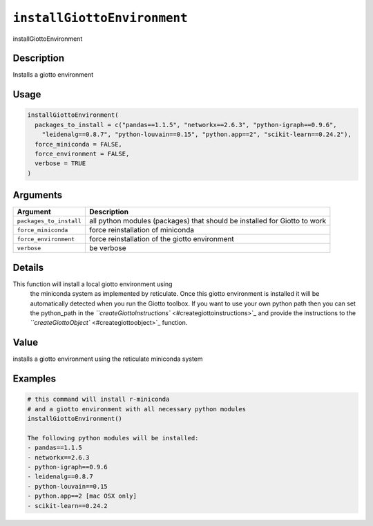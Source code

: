 
``installGiottoEnvironment``
================================

installGiottoEnvironment

Description
-----------

Installs a giotto environment

Usage
-----

.. code-block:: r

   installGiottoEnvironment(
     packages_to_install = c("pandas==1.1.5", "networkx==2.6.3", "python-igraph==0.9.6",
       "leidenalg==0.8.7", "python-louvain==0.15", "python.app==2", "scikit-learn==0.24.2"),
     force_miniconda = FALSE,
     force_environment = FALSE,
     verbose = TRUE
   )

Arguments
---------

.. list-table::
   :header-rows: 1

   * - Argument
     - Description
   * - ``packages_to_install``
     - all python modules (packages) that should be installed for Giotto to work
   * - ``force_miniconda``
     - force reinstallation of miniconda
   * - ``force_environment``
     - force reinstallation of the giotto environment
   * - ``verbose``
     - be verbose


Details
-------

This function will install a local giotto environment using
 the miniconda system as implemented by reticulate. Once this giotto environment is
 installed it will be automatically detected when you run the Giotto toolbox. If you want to use
 your own python path then you can set the python_path in the `\ ``createGiottoInstructions`` <#creategiottoinstructions>`_ 
 and provide the instructions to the `\ ``createGiottoObject`` <#creategiottoobject>`_ function.

Value
-----

installs a giotto environment using the reticulate miniconda system

Examples
--------

.. code-block:: r

   # this command will install r-miniconda
   # and a giotto environment with all necessary python modules
   installGiottoEnvironment()

   The following python modules will be installed:
   - pandas==1.1.5
   - networkx==2.6.3
   - python-igraph==0.9.6
   - leidenalg==0.8.7
   - python-louvain==0.15
   - python.app==2 [mac OSX only]
   - scikit-learn==0.24.2
